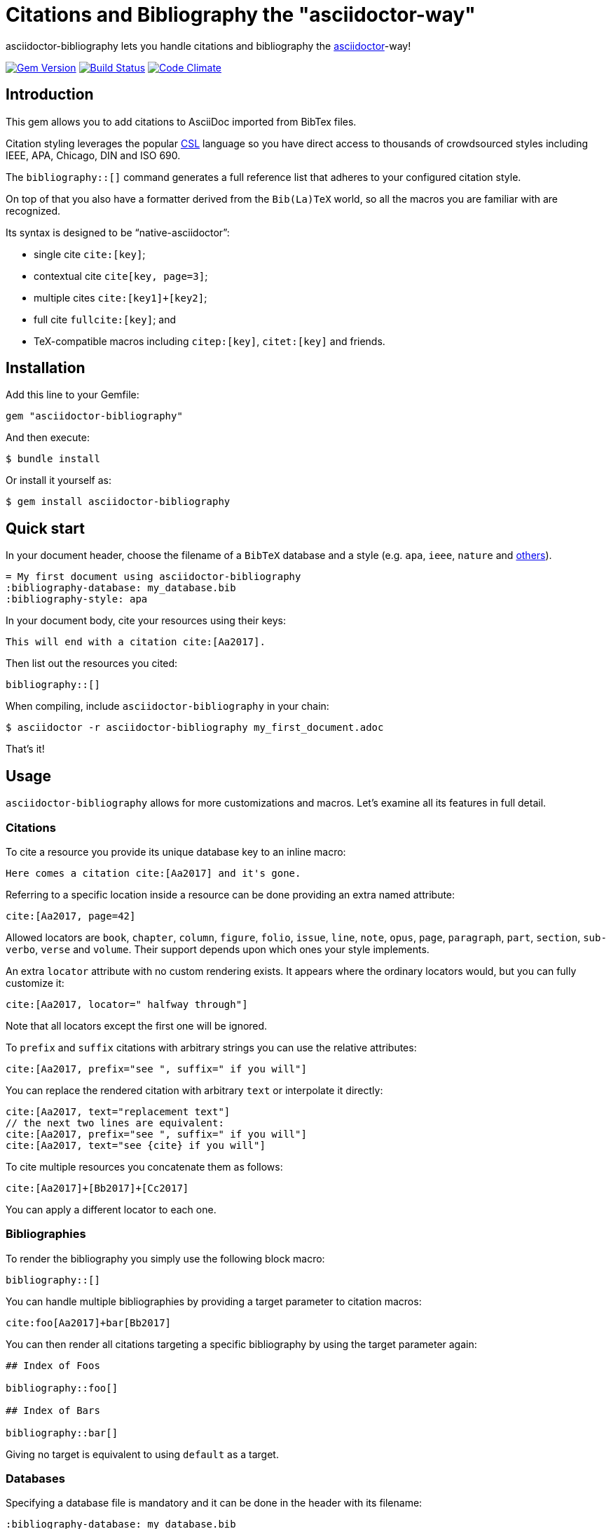 = Citations and Bibliography the "asciidoctor-way"

asciidoctor-bibliography lets you handle citations and bibliography the
http://asciidoctor.org/[asciidoctor]-way!

image:https://img.shields.io/gem/v/asciidoctor-bibliography.svg["Gem Version", link="https://rubygems.org/gems/asciidoctor-bibliography"]
image:https://img.shields.io/travis/riboseinc/asciidoctor-bibliography/master.svg["Build Status", link="https://travis-ci.org/riboseinc/asciidoctor-bibliography"]
image:https://codeclimate.com/github/riboseinc/asciidoctor-bibliography/badges/gpa.svg["Code Climate", link="https://codeclimate.com/github/riboseinc/asciidoctor-bibliography"]


== Introduction

This gem allows you to add citations to AsciiDoc imported from BibTex files.

Citation styling leverages the popular http://citationstyles.org/[CSL] language
so you have direct access to thousands of crowdsourced styles including IEEE,
APA, Chicago, DIN and ISO 690.

The `bibliography::[]` command generates a full reference list that adheres to
your configured citation style.

On top of that you also have a formatter derived from the `Bib(La)TeX` world,
so all the macros you are familiar with are recognized.

Its syntax is designed to be "`native-asciidoctor`":

* single cite `cite:[key]`;
* contextual cite `cite[key, page=3]`;
* multiple cites `cite:[key1]+[key2]`;
* full cite `fullcite:[key]`; and
* TeX-compatible macros including `citep:[key]`, `citet:[key]` and friends.


== Installation

Add this line to your Gemfile:

[source,ruby]
----
gem "asciidoctor-bibliography"
----

And then execute:

[source,console]
----
$ bundle install
----

Or install it yourself as:

[source,console]
----
$ gem install asciidoctor-bibliography
----


== Quick start

In your document header, choose the filename of a `BibTeX` database and a style (e.g. `apa`, `ieee`, `nature` and http://editor.citationstyles.org/searchByName/[others]).

[source,asciidoc]
----
= My first document using asciidoctor-bibliography
:bibliography-database: my_database.bib
:bibliography-style: apa
----

In your document body, cite your resources using their keys:

[source,asciidoc]
----
This will end with a citation cite:[Aa2017].
----

Then list out the resources you cited:

[source,asciidoc]
----
bibliography::[]
----

When compiling, include `asciidoctor-bibliography` in your chain:

[source,console]
----
$ asciidoctor -r asciidoctor-bibliography my_first_document.adoc
----

That's it!


== Usage

`asciidoctor-bibliography` allows for more customizations and macros.
Let's examine all its features in full detail.


=== Citations

To cite a resource you provide its unique database key to an inline macro:

[source,asciidoc]
----
Here comes a citation cite:[Aa2017] and it's gone.
----

Referring to a specific location inside a resource can be done providing an extra named attribute:

[source,asciidoc]
----
cite:[Aa2017, page=42]
----

Allowed locators are `book`, `chapter`, `column`, `figure`, `folio`, `issue`, `line`, `note`, `opus`, `page`, `paragraph`, `part`, `section`, `sub-verbo`, `verse` and `volume`. Their support depends upon which ones your style implements.

An extra `locator` attribute with no custom rendering exists.
It appears where the ordinary locators would, but you can fully customize it:

[source,asciidoc]
----
cite:[Aa2017, locator=" halfway through"]
----

Note that all locators except the first one will be ignored.

To `prefix` and `suffix` citations with arbitrary strings you can use the relative attributes:

[source,asciidoc]
----
cite:[Aa2017, prefix="see ", suffix=" if you will"]
----

You can replace the rendered citation with arbitrary `text` or interpolate it directly:

[source,asciidoc]
----
cite:[Aa2017, text="replacement text"]
// the next two lines are equivalent:
cite:[Aa2017, prefix="see ", suffix=" if you will"]
cite:[Aa2017, text="see {cite} if you will"]
----

To cite multiple resources you concatenate them as follows:

[source,asciidoc]
----
cite:[Aa2017]+[Bb2017]+[Cc2017]
----

You can apply a different locator to each one.


=== Bibliographies

To render the bibliography you simply use the following block macro:

[source,asciidoc]
----
bibliography::[]
----

You can handle multiple bibliographies by providing a target parameter to
citation macros:

[source,asciidoc]
----
cite:foo[Aa2017]+bar[Bb2017]
----

You can then render all citations targeting a specific bibliography
by using the target parameter again:

[source,asciidoc]
----
## Index of Foos

bibliography::foo[]

## Index of Bars

bibliography::bar[]
----

Giving no target is equivalent to using `default` as a target.

=== Databases

Specifying a database file is mandatory and it can be done in the header with its filename:

[source,asciidoc]
----
:bibliography-database: my_database.bib
----

Currently only the `BibTeX` format is supported, with `.bib` or `.bibtex` extensions.

`BibLaTeX` databases can be used too, but only the subset of features belonging to `BibTeX`
are safe to use: unknown attributes will be silently ignored. If the file has `.biblatex`
extension the you will receive a warning on compilation.

If you need to include multiple databases, you can simply list their names.
Wildcards are allowed too:

[source,asciidoc]
----
:bibliography-database: db1.bib db2.bib ../dbs/*.bibtex
----

=== Styling

The default style for citations and bibliographies is `apa`.
You can change that in the header:

[source,asciidoc]
----
:bibliography-style: apa
----

Valid style names can be found directly in the
https://github.com/citation-style-language/styles[official repository]
or searching through the friendly http://editor.citationstyles.org/[style editor].

You can also simply use the filename of a CSL file on your machine if you need more customization.


=== Localization

Citation styles can be localized using the following option:

[source,asciidoc]
----
:bibliography-locale: en-US
----

The default is `en-US`. Here is an exhaustive list of recognized locales: `af-ZA`, `ar`, `bg-BG`, `ca-AD`, `cs-CZ`, `cy-GB`, `da-DK`, `de-AT`, `de-CH`, `de-DE`, `el-GR`, `en-GB`, `en-US`, `es-CL`, `es-ES`, `es-MX`, `et-EE`, `eu`, `fa-IR`, `fi-FI`, `fr-CA`, `fr-FR`, `he-IL`, `hr-HR`, `hu-HU`, `id-ID`, `is-IS`, `it-IT`, `ja-JP`, `km-KH`, `ko-KR`, `lt-LT`, `lv-LV`, `mn-MN`, `nb-NO`, `nl-NL`, `nn-NO`, `pl-PL`, `pt-BR`, `pt-PT`, `ro-RO`, `ru-RU`, `sk-SK`, `sl-SI`, `sr-RS`, `sv-SE`, `th-TH`, `tr-TR`, `uk-UA`, `vi-VN`, `zh-CN` and `zh-TW`.


=== Hyperlinks

By default, citations include hyperlinks to their entry in the bibliography.
You can disable them in the header:

[source,asciidoc]
----
:bibliography-hyperlinks: false
----


=== Sorting

You can override the sorting specified by the CSL style you have chosen, if you desire to do so.

The relevant option is `bibliography-sort` and it accepts a YAML string specifying a list of keys to sort the entries with.

Let's explore some of the possibilities.


==== No Sort

The simplest option is *no sorting*; an empty list will cause the entries to be in appearance order.

[source,asciidoc]
----
:bibliography-sort: []
----


==== Sort By Single Key

To sort in a single key - say, the rendered author name - it's as simple as

[source,asciidoc]
----
:bibliography-sort: macro: author
----


==== Reverse Sort

However you might want to reverse the order:

[source,asciidoc]
----
:bibliography-sort: { macro: author, sort: descending }
----


==== Sort By Multiple Keys

It is possible to use any number of sorting keys putting them in an array.
E.g. to sort by issuing date:

[source,asciidoc]
----
:bibliography-sort: [{ macro: author, sort: descending }, { variable: issued }]
----

You might be asking: what is the difference between `variable` s and `macro` s?

The former are metadata fields fixed by the http://docs.citationstyles.org/en/stable/specification.html#appendix-iv-variables[CSL specification].

The latter are combinations of variables defined by your chosen style.

To use them effectively you'll need to know its implementation.

This task is not daunting at all, as the http://editor.citationstyles.org/[style editor] allows you to quickly list them and understand their role.

As for the `sort` option, the valid values are `ascending` (default) and `descending` as you'd expect.


=== TeX-mode

While the `cite` macro is reserved for CSL styling and works with thousands of styles,
the traditional Bib(La)TeX macros are also implemented with their usual names
and can be used with a few styles:

* `citet` (in `LaTeX` world `\citet` is equivalent to `\cite`)
* `citet*`
* `citealt`
* `citealt*`
* `citep`
* `citep*`
* `citealp`
* `citealp*`
* `citeauthor`
* `citeauthor*`
* `citeyear`
* `citeyearpar`

To cite multiple items you can concatenate them just like with `cite`.

All macros accept standard locators, `locator`, `suffix` and `prefix`.
The behaviour of these parameters is designed to reproduce the one expected
from the traditional `TeX` citation macros `\cite...[prefix][suffix]{key}`.

You can set their style in the header:

[source,asciidoc]
----
:bibliography-tex-style: authoryear
----

Accepted values are `authoryear` (default) and `numeric`.

IMPORTANT: The `cite` macro and the `cite...` macros described in this section are completely
independent mechanisms. The former is styled with `:bibliography-style:` (thousands of styles available)
while the latter is styled with with `:bibliography-tex-style:` (much more limited, only has the
styles listed above).

The macro `fullcite` is also available and accepts no parameters except a single reference key.
Unlike its siblings, it is able to render CSL styles and is configured using `:bibliography-style:`.

==== Advanced options

When rendered citations (used at the beginning of a line) or references start with a special character, it might throw off `asciidoctor`. To avoid this an `{empty}` is prepended by default. Using the `bibliography-prepend-empty` you can decide whether to prepend it to citations (`citation`), references (`reference`), both (`true`) or neither (`false`). Default is `true`.

[source,asciidoc]
----
:bibliography-prepend-empty: true
----

Sometimes it is desirable to wrap the rendered citations in a passthrough. Using the `bibliography-passthrough` you can decide whether to wrap citations (`citation`), references (`reference`), both (`true`) or neither (`false`). They are wrapped in an inline passthrough (`+++`). Default is `false`.

[source,asciidoc]
----
:bibliography-passthrough: false
----

==== CLI usage

All header attributes described above can also be passed through the commandline as is customary. E.g.:

[source,console]
----
$ asciidoctor -r asciidoctor-bibliography -a bibliography-style=ieee my_first_document.adoc
----

Values given in such way will take highest priority.

== Development

We follow Sandi Metz's Rules for this gem, you can read the
http://robots.thoughtbot.com/post/50655960596/sandi-metz-rules-for-developers[description of the rules here].
All new code should follow these rules. If you make
changes in a file that already violates these rules, you should fix the
violations as part of your contribution.

=== Setup

Clone the repository.

[source,sh]
----
git clone https://github.com/riboseinc/asciidoctor-bibliography
----

Setup your environment.

[source,sh]
----
bin/setup
----

Run the test suite

[source,sh]
----
bin/rspec
----

== Contributing

First, thank you for contributing! We love pull requests from everyone. By
participating in this project, you hereby grant
https://www.ribose.com[Ribose Inc.] the right to grant or transfer an unlimited
number of non exclusive licenses or sub-licenses to third parties, under the
copyright covering the contribution to use the contribution by all means.

Here are a few technical guidelines to follow:

1. Open an https://github.com/riboseinc/asciidoctor-bibliography/issues[issues] to discuss a new feature.
2. Write tests to support your new feature.
3. Make sure the entire test suite passes locally and on CI.
4. Open a Pull Request.
5. https://github.com/thoughtbot/guides/tree/master/protocol/git=write-a-feature[Squash your commits] after receiving feedback.
6. Party!

== Credits

This gem is developed, maintained and funded by
https://www.ribose.com[Ribose Inc.]

== License

The gem is available as open source under the terms of the
http://opensource.org/licenses/MIT[MIT License].

